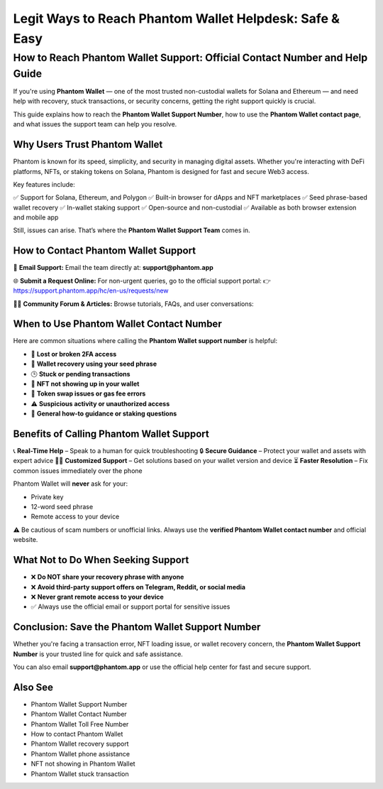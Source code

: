 ##################
Legit Ways to Reach Phantom Wallet Helpdesk: Safe & Easy 
##################

.. meta::
   :msvalidate.01: EC1CC2EBFA11DD5C3D82B1E823DE7278

How to Reach Phantom Wallet Support: Official Contact Number and Help Guide
===========================================================================

If you're using **Phantom Wallet** — one of the most trusted non-custodial wallets for Solana and Ethereum — and need help with recovery, stuck transactions, or security concerns, getting the right support quickly is crucial.

This guide explains how to reach the **Phantom Wallet Support Number**, how to use the **Phantom Wallet contact page**, and what issues the support team can help you resolve.

Why Users Trust Phantom Wallet
------------------------------

Phantom is known for its speed, simplicity, and security in managing digital assets. Whether you're interacting with DeFi platforms, NFTs, or staking tokens on Solana, Phantom is designed for fast and secure Web3 access.

Key features include:

✅ Support for Solana, Ethereum, and Polygon  
✅ Built-in browser for dApps and NFT marketplaces  
✅ Seed phrase-based wallet recovery  
✅ In-wallet staking support  
✅ Open-source and non-custodial  
✅ Available as both browser extension and mobile app

Still, issues can arise. That’s where the **Phantom Wallet Support Team** comes in.

How to Contact Phantom Wallet Support
-------------------------------------



📧 **Email Support:**  
Email the team directly at:  
**support@phantom.app**

🌐 **Submit a Request Online:**  
For non-urgent queries, go to the official support portal:  
👉 https://support.phantom.app/hc/en-us/requests/new

🧑‍💻 **Community Forum & Articles:**  
Browse tutorials, FAQs, and user conversations:  


When to Use Phantom Wallet Contact Number
-----------------------------------------

Here are common situations where calling the **Phantom Wallet support number** is helpful:

- 🔐 **Lost or broken 2FA access**  
- 🧩 **Wallet recovery using your seed phrase**  
- 🕒 **Stuck or pending transactions**  
- 🎨 **NFT not showing up in your wallet**  
- 🔄 **Token swap issues or gas fee errors**  
- ⚠️ **Suspicious activity or unauthorized access**  
- 🧠 **General how-to guidance or staking questions**

Benefits of Calling Phantom Wallet Support
------------------------------------------

📞 **Real-Time Help** – Speak to a human for quick troubleshooting  
🔒 **Secure Guidance** – Protect your wallet and assets with expert advice  
🧑‍💻 **Customized Support** – Get solutions based on your wallet version and device  
⏳ **Faster Resolution** – Fix common issues immediately over the phone

Phantom Wallet will **never** ask for your:

- Private key  
- 12-word seed phrase  
- Remote access to your device

⚠️ Be cautious of scam numbers or unofficial links. Always use the **verified Phantom Wallet contact number** and official website.

What Not to Do When Seeking Support
-----------------------------------

- ❌ **Do NOT share your recovery phrase with anyone**  
- ❌ **Avoid third-party support offers on Telegram, Reddit, or social media**  
- ❌ **Never grant remote access to your device**  
- ✅ Always use the official email or support portal for sensitive issues

Conclusion: Save the Phantom Wallet Support Number
---------------------------------------------------

Whether you're facing a transaction error, NFT loading issue, or wallet recovery concern, the **Phantom Wallet Support Number** is your trusted line for quick and safe assistance.


You can also email **support@phantom.app** or use the official help center for fast and secure support.

Also See
----------------------------

- Phantom Wallet Support Number  
- Phantom Wallet Contact Number  
- Phantom Wallet Toll Free Number  
- How to contact Phantom Wallet  
- Phantom Wallet recovery support  
- Phantom Wallet phone assistance  
- NFT not showing in Phantom Wallet  
- Phantom Wallet stuck transaction

